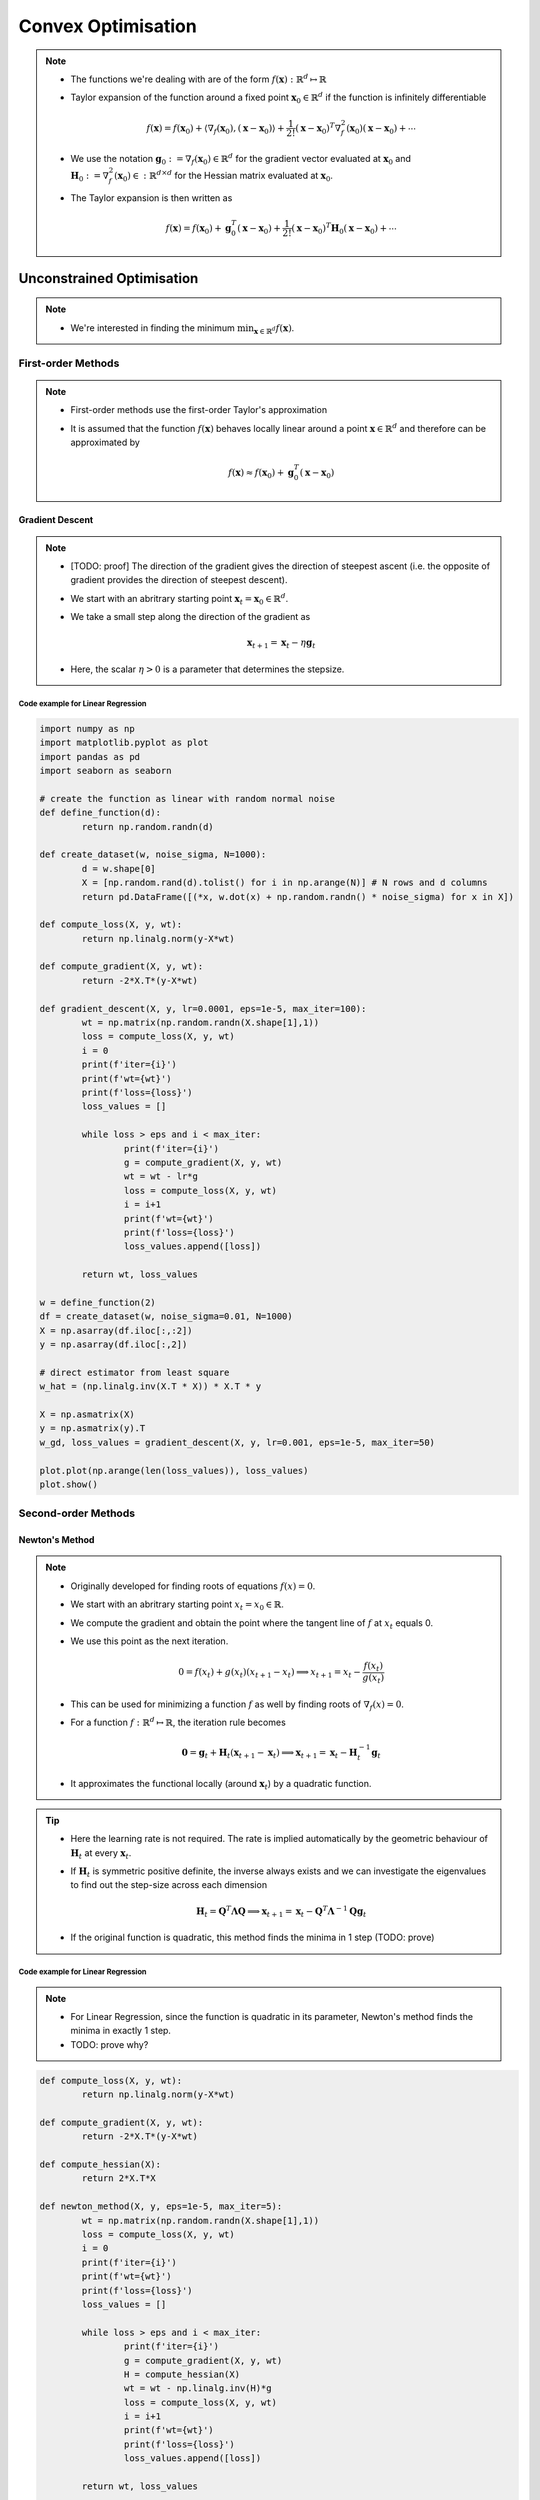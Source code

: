 ########################################################################################
Convex Optimisation
########################################################################################
.. note::
	* The functions we're dealing with are of the form :math:`f(\mathbf{x}):\mathbb{R}^d\mapsto\mathbb{R}`
	* Taylor expansion of the function around a fixed point :math:`\mathbf{x}_0\in\mathbb{R}^d` if the function is infinitely differentiable

		.. math:: f(\mathbf{x})=f(\mathbf{x}_0)+\langle\nabla_f(\mathbf{x}_0), (\mathbf{x}-\mathbf{x}_0)\rangle+\frac{1}{2!}(\mathbf{x}-\mathbf{x}_0)^T\nabla^2_f(\mathbf{x}_0)(\mathbf{x}-\mathbf{x}_0)+\cdots
	* We use the notation :math:`\mathbf{g}_0:=\nabla_f(\mathbf{x}_0)\in\mathbb{R}^d` for the gradient vector evaluated at :math:`\mathbf{x}_0` and :math:`\mathbf{H}_0:=\nabla^2_f(\mathbf{x}_0)\in:\mathbb{R}^{d\times d}` for the Hessian matrix evaluated at :math:`\mathbf{x}_0`.
	* The Taylor expansion is then written as

		.. math:: f(\mathbf{x})=f(\mathbf{x}_0)+\mathbf{g}_0^T(\mathbf{x}-\mathbf{x}_0)+\frac{1}{2!}(\mathbf{x}-\mathbf{x}_0)^T\mathbf{H}_0(\mathbf{x}-\mathbf{x}_0)+\cdots

****************************************************************************************
Unconstrained Optimisation
****************************************************************************************
.. note::
	* We're interested in finding the minimum :math:`\min_{\mathbf{x}\in\mathbb{R}^d}f(\mathbf{x})`.

First-order Methods
========================================================================================
.. note::
	* First-order methods use the first-order Taylor's approximation
	* It is assumed that the function :math:`f(\mathbf{x})` behaves locally linear around a point :math:`\mathbf{x}\in\mathbb{R}^d` and therefore can be approximated by

		.. math:: f(\mathbf{x})\approx f(\mathbf{x}_0)+\mathbf{g}_0^T(\mathbf{x}-\mathbf{x}_0)

Gradient Descent
----------------------------------------------------------------------------------------
.. note::
	* [TODO: proof] The direction of the gradient gives the direction of steepest ascent (i.e. the opposite of gradient provides the direction of steepest descent).
	* We start with an abritrary starting point :math:`\mathbf{x}_t=\mathbf{x}_0\in\mathbb{R}^d`.
	* We take a small step along the direction of the gradient as

		.. math:: \mathbf{x}_{t+1}=\mathbf{x}_t-\eta\mathbf{g}_t
	* Here, the scalar :math:`\eta>0` is a parameter that determines the stepsize.

Code example for Linear Regression
""""""""""""""""""""""""""""""""""""""""""""""""""""""""""""""""""""""""""""""""""""""""
.. code-block:: python

	import numpy as np
	import matplotlib.pyplot as plot
	import pandas as pd
	import seaborn as seaborn
	
	# create the function as linear with random normal noise
	def define_function(d):
		return np.random.randn(d)

	def create_dataset(w, noise_sigma, N=1000):
		d = w.shape[0]
		X = [np.random.rand(d).tolist() for i in np.arange(N)] # N rows and d columns
		return pd.DataFrame([(*x, w.dot(x) + np.random.randn() * noise_sigma) for x in X])

	def compute_loss(X, y, wt):
		return np.linalg.norm(y-X*wt)

	def compute_gradient(X, y, wt):
		return -2*X.T*(y-X*wt)

	def gradient_descent(X, y, lr=0.0001, eps=1e-5, max_iter=100):
		wt = np.matrix(np.random.randn(X.shape[1],1))
		loss = compute_loss(X, y, wt)
		i = 0
		print(f'iter={i}')
		print(f'wt={wt}')
		print(f'loss={loss}')
		loss_values = []
    
		while loss > eps and i < max_iter:
			print(f'iter={i}')
			g = compute_gradient(X, y, wt)
			wt = wt - lr*g
			loss = compute_loss(X, y, wt)
			i = i+1
			print(f'wt={wt}')
			print(f'loss={loss}')
			loss_values.append([loss])
        
		return wt, loss_values

	w = define_function(2)
	df = create_dataset(w, noise_sigma=0.01, N=1000)
	X = np.asarray(df.iloc[:,:2])
	y = np.asarray(df.iloc[:,2])

	# direct estimator from least square
	w_hat = (np.linalg.inv(X.T * X)) * X.T * y

	X = np.asmatrix(X)
	y = np.asmatrix(y).T
	w_gd, loss_values = gradient_descent(X, y, lr=0.001, eps=1e-5, max_iter=50)

	plot.plot(np.arange(len(loss_values)), loss_values)
	plot.show()

Second-order Methods
========================================================================================
Newton's Method
----------------------------------------------------------------------------------------
.. note::
	* Originally developed for finding roots of equations :math:`f(x)=0`.
	* We start with an abritrary starting point :math:`x_t=x_0\in\mathbb{R}`.
	* We compute the gradient and obtain the point where the tangent line of :math:`f` at :math:`x_t` equals 0. 
	* We use this point as the next iteration.

		.. math:: 0=f(x_t)+g(x_t)(x_{t+1}-x_t)\implies x_{t+1}=x_t-\frac{f(x_t)}{g(x_t)}
	* This can be used for minimizing a function :math:`f` as well by finding roots of :math:`\nabla_f(x)=0`.
	* For a function :math:`f:\mathbb{R}^d\mapsto\mathbb{R}`, the iteration rule becomes

		.. math:: \mathbf{0}=\mathbf{g}_t+\mathbf{H}_t(\mathbf{x}_{t+1}-\mathbf{x}_t)\implies \mathbf{x}_{t+1}=\mathbf{x}_t-\mathbf{H}_t^{-1}\mathbf{g}_t
	* It approximates the functional locally (around :math:`\mathbf{x}_t`) by a quadratic function.

.. tip::
	* Here the learning rate is not required. The rate is implied automatically by the geometric behaviour of :math:`\mathbf{H}_t` at every :math:`\mathbf{x}_t`.
	* If :math:`\mathbf{H}_t` is symmetric positive definite, the inverse always exists and we can investigate the eigenvalues to find out the step-size across each dimension

		.. math:: \mathbf{H}_t=\mathbf{Q}^T\boldsymbol{\Lambda}\mathbf{Q}\implies \mathbf{x}_{t+1}=\mathbf{x}_t-\mathbf{Q}^T\boldsymbol{\Lambda}^{-1}\mathbf{Q}\mathbf{g}_t
	* If the original function is quadratic, this method finds the minima in 1 step (TODO: prove)

Code example for Linear Regression
""""""""""""""""""""""""""""""""""""""""""""""""""""""""""""""""""""""""""""""""""""""""
.. note::
	* For Linear Regression, since the function is quadratic in its parameter, Newton's method finds the minima in exactly 1 step.
	* TODO: prove why?

.. code-block:: python

	def compute_loss(X, y, wt):
		return np.linalg.norm(y-X*wt)

	def compute_gradient(X, y, wt):
		return -2*X.T*(y-X*wt)

	def compute_hessian(X):
		return 2*X.T*X

	def newton_method(X, y, eps=1e-5, max_iter=5):
		wt = np.matrix(np.random.randn(X.shape[1],1))
		loss = compute_loss(X, y, wt)
		i = 0
		print(f'iter={i}')
		print(f'wt={wt}')
		print(f'loss={loss}')
		loss_values = []
    
		while loss > eps and i < max_iter:
			print(f'iter={i}')
			g = compute_gradient(X, y, wt)
			H = compute_hessian(X)
			wt = wt - np.linalg.inv(H)*g
			loss = compute_loss(X, y, wt)
			i = i+1
			print(f'wt={wt}')
			print(f'loss={loss}')
			loss_values.append([loss])
        
		return wt, loss_values

	w_newt, loss_values_newt = newton_method(X, y, eps=1e-5, max_iter=2)
	plot.plot(np.arange(len(loss_values_newt)), loss_values_newt)
	plot.show()

****************************************************************************************
Constrained Optimisation
****************************************************************************************
.. note::
	* We're interested in finding the minimum :math:`\min_{\mathbf{x}\in S\subseteq \mathbb{R}^d}f(\mathbf{x})`.

